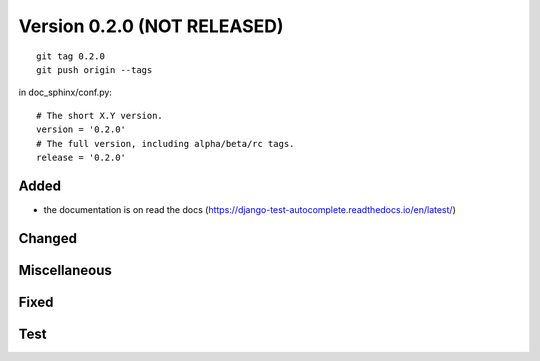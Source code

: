 

.. index::
   pair: Version ; 0.2.0 (NOT RELEASED)


.. _version_0_2_0:

=============================
Version 0.2.0 (NOT RELEASED)
=============================

.. seealso::

   - http://keepachangelog.com
   - https://github.com/pvergain/django-test-autocomplete



::

    git tag 0.2.0
    git push origin --tags



in doc_sphinx/conf.py::

    # The short X.Y version.
    version = '0.2.0'
    # The full version, including alpha/beta/rc tags.
    release = '0.2.0'


Added
======

- the documentation is on read the docs
  (https://django-test-autocomplete.readthedocs.io/en/latest/)


Changed
========
  

Miscellaneous 
=============



Fixed
======



Test 
=====
